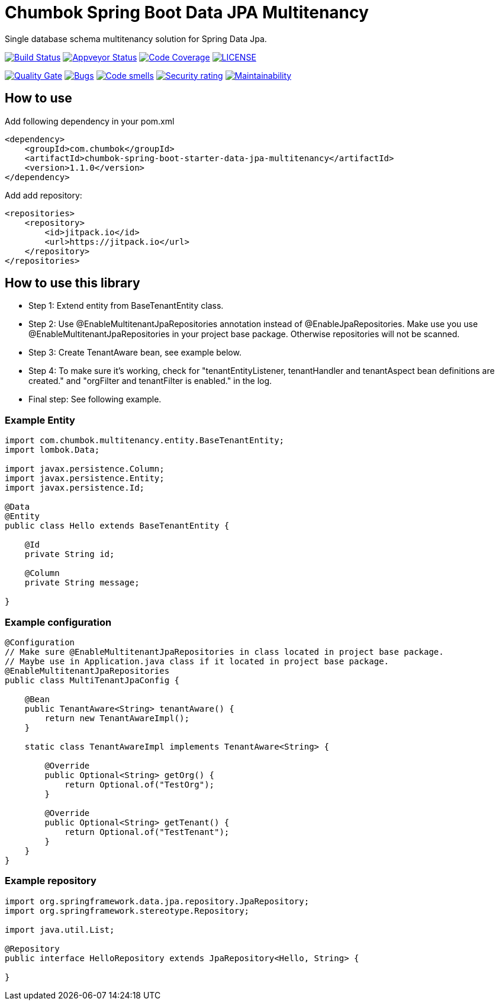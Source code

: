 # Chumbok Spring Boot Data JPA Multitenancy

Single database schema multitenancy solution for Spring Data Jpa.

image:https://travis-ci.org/ChumbokIT/chumbok-spring-boot-starter-data-jpa-multitenancy.svg?branch=master["Build Status", link="https://travis-ci.org/ChumbokIT/chumbok-spring-boot-starter-data-jpa-multitenancy"]
image:https://ci.appveyor.com/api/projects/status/f8fschqk14s4jofc?svg=true["Appveyor Status", link="https://ci.appveyor.com/project/ChumbokIT/chumbok-spring-boot-starter-data-jpa-multitenancy"]
image:https://codecov.io/gh/ChumbokIT/chumbok-spring-boot-starter-data-jpa-multitenancy/branch/master/graph/badge.svg["Code Coverage", link="https://codecov.io/gh/ChumbokIT/chumbok-spring-boot-starter-data-jpa-multitenancy"]
image:https://img.shields.io/github/license/ChumbokIT/chumbok-spring-boot-starter-data-jpa-multitenancy.svg["LICENSE", link="https://github.com/ChumbokIT/chumbok-spring-boot-starter-data-jpa-multitenancy/blob/master/LICENSE"]

image:https://sonarcloud.io/api/project_badges/measure?project=ChumbokIT_chumbok-spring-boot-starter-data-jpa-multitenancy&metric=alert_status["Quality Gate", link="https://sonarcloud.io/dashboard?id=ChumbokIT_chumbok-spring-boot-starter-data-jpa-multitenancy"]
image:https://sonarcloud.io/api/project_badges/measure?project=ChumbokIT_chumbok-spring-boot-starter-data-jpa-multitenancy&metric=bugs["Bugs", link="https://sonarcloud.io/dashboard?id=ChumbokIT_chumbok-spring-boot-starter-data-jpa-multitenancy"]
image:https://sonarcloud.io/api/project_badges/measure?project=ChumbokIT_chumbok-spring-boot-starter-data-jpa-multitenancy&metric=code_smells["Code smells", link="https://sonarcloud.io/dashboard?id=ChumbokIT_chumbok-spring-boot-starter-data-jpa-multitenancy"]
image:https://sonarcloud.io/api/project_badges/measure?project=ChumbokIT_chumbok-spring-boot-starter-data-jpa-multitenancy&metric=security_rating["Security rating", link="https://sonarcloud.io/dashboard?id=ChumbokIT_chumbok-spring-boot-starter-data-jpa-multitenancy"]
image:https://sonarcloud.io/api/project_badges/measure?project=ChumbokIT_chumbok-spring-boot-starter-data-jpa-multitenancy&metric=sqale_rating["Maintainability", link="https://sonarcloud.io/dashboard?id=ChumbokIT_chumbok-spring-boot-starter-data-jpa-multitenancy"]


## How to use

Add following dependency in your pom.xml
```
<dependency>
    <groupId>com.chumbok</groupId>
    <artifactId>chumbok-spring-boot-starter-data-jpa-multitenancy</artifactId>
    <version>1.1.0</version>
</dependency>
```

Add add repository:
```
<repositories>
    <repository>
        <id>jitpack.io</id>
        <url>https://jitpack.io</url>
    </repository>
</repositories>
```


## How to use this library

- Step 1: Extend entity from BaseTenantEntity class.
- Step 2: Use @EnableMultitenantJpaRepositories annotation instead of @EnableJpaRepositories. Make use you use
@EnableMultitenantJpaRepositories in your project base package. Otherwise repositories will not be scanned.
- Step 3: Create TenantAware bean, see example below.
- Step 4: To make sure it's working, check for "tenantEntityListener, tenantHandler and tenantAspect bean
definitions are created." and "orgFilter and tenantFilter is enabled." in the log.
- Final step: See following example.


### Example Entity

```
import com.chumbok.multitenancy.entity.BaseTenantEntity;
import lombok.Data;

import javax.persistence.Column;
import javax.persistence.Entity;
import javax.persistence.Id;

@Data
@Entity
public class Hello extends BaseTenantEntity {

    @Id
    private String id;

    @Column
    private String message;

}
```


### Example configuration

```
@Configuration
// Make sure @EnableMultitenantJpaRepositories in class located in project base package.
// Maybe use in Application.java class if it located in project base package.
@EnableMultitenantJpaRepositories
public class MultiTenantJpaConfig {

    @Bean
    public TenantAware<String> tenantAware() {
        return new TenantAwareImpl();
    }

    static class TenantAwareImpl implements TenantAware<String> {

        @Override
        public Optional<String> getOrg() {
            return Optional.of("TestOrg");
        }

        @Override
        public Optional<String> getTenant() {
            return Optional.of("TestTenant");
        }
    }
}
```


### Example repository

```
import org.springframework.data.jpa.repository.JpaRepository;
import org.springframework.stereotype.Repository;

import java.util.List;

@Repository
public interface HelloRepository extends JpaRepository<Hello, String> {

}
```